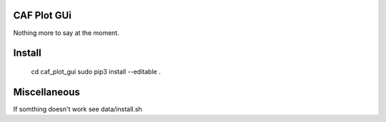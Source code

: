 CAF Plot GUi
============

Nothing more to say at the moment.

Install
=======
  cd caf_plot_gui
  sudo pip3 install --editable .

Miscellaneous
=============
If somthing doesn't work see data/install.sh

